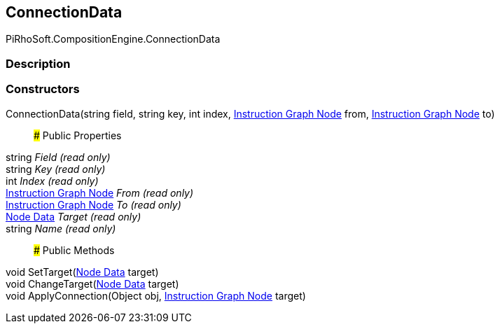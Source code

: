 [#reference/instruction-graph-node-connection-data]

## ConnectionData

PiRhoSoft.CompositionEngine.ConnectionData

### Description

### Constructors

ConnectionData(string field, string key, int index, <<manual/instruction-graph-node,Instruction Graph Node>> from, <<manual/instruction-graph-node,Instruction Graph Node>> to)::

### Public Properties

string _Field_ _(read only)_::

string _Key_ _(read only)_::

int _Index_ _(read only)_::

<<manual/instruction-graph-node,Instruction Graph Node>> _From_ _(read only)_::

<<manual/instruction-graph-node,Instruction Graph Node>> _To_ _(read only)_::

<<manual/instruction-graph-node-node-data,Node Data>> _Target_ _(read only)_::

string _Name_ _(read only)_::

### Public Methods

void SetTarget(<<manual/instruction-graph-node-node-data,Node Data>> target)::

void ChangeTarget(<<manual/instruction-graph-node-node-data,Node Data>> target)::

void ApplyConnection(Object obj, <<manual/instruction-graph-node,Instruction Graph Node>> target)::